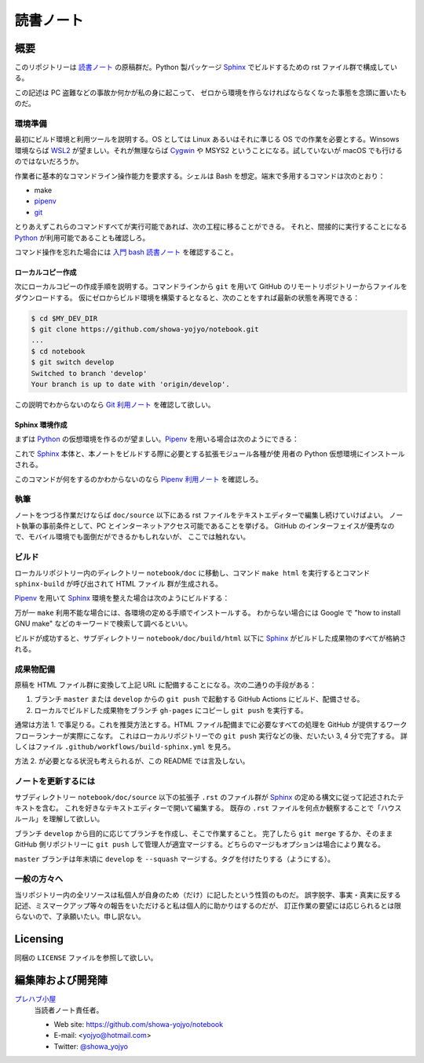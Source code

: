 ======================================================================
読書ノート
======================================================================

概要
======================================================================

このリポジトリーは `読書ノート <https://showa-yojyo.github.io/notebook/>`_
の原稿群だ。Python 製パッケージ Sphinx_ でビルドするための rst ファイル群で構成している。

この記述は PC 盗難などの事故か何かが私の身に起こって、
ゼロから環境を作らなければならなくなった事態を念頭に置いたものだ。

環境準備
----------------------------------------------------------------------

最初にビルド環境と利用ツールを説明する。OS としては Linux あるいはそれに準じる
OS での作業を必要とする。Winsows 環境ならば WSL2_ が望ましい。それが無理ならば
Cygwin_ や MSYS2 ということになる。試していないが macOS でも行けるのではないだろうか。

作業者に基本的なコマンドライン操作能力を要求する。シェルは Bash を想定。端末で多用するコマンドは次のとおり：

* make
* pipenv_
* git_

とりあえずこれらのコマンドすべてが実行可能であれば、次の工程に移ることができる。
それと、間接的に実行することになる Python_ が利用可能であることも確認しろ。

コマンド操作を忘れた場合には `入門 bash 読書ノート
<https://showa-yojyo.github.io/notebook/newham05/index.html>`__ を確認すること。

ローカルコピー作成
~~~~~~~~~~~~~~~~~~~~~~~~~~~~~~~~~~~~~~~~~~~~~~~~~~~~~~~~~~~~~~~~~~~~~~

次にローカルコピーの作成手順を説明する。コマンドラインから ``git`` を用いて
GitHub のリモートリポジトリーからファイルをダウンロードする。
仮にゼロからビルド環境を構築するとなると、次のことをすれば最新の状態を再現できる：

.. sourcecode:: console

   $ cd $MY_DEV_DIR
   $ git clone https://github.com/showa-yojyo/notebook.git
   ...
   $ cd notebook
   $ git switch develop
   Switched to branch 'develop'
   Your branch is up to date with 'origin/develop'.

この説明でわからないのなら `Git 利用ノート <https://showa-yojyo.github.io/notebook/git/index.html>`__
を確認して欲しい。

Sphinx 環境作成
~~~~~~~~~~~~~~~~~~~~~~~~~~~~~~~~~~~~~~~~~~~~~~~~~~~~~~~~~~~~~~~~~~~~~~

まずは Python_ の仮想環境を作るのが望ましい。Pipenv_ を用いる場合は次のようにできる：

.. sourcecode:: console
   :caption: Pipenv_ を用いる仮想環境構築手順例

   $ cd doc
   $ pipenv install

これで Sphinx_ 本体と、本ノートをビルドする際に必要とする拡張モジュール各種が使
用者の Python 仮想環境にインストールされる。

このコマンドが何をするのかわからないのなら `Pipenv 利用ノート
<https://showa-yojyo.github.io/notebook/python-pipenv.html>`__ を確認しろ。

執筆
----------------------------------------------------------------------

ノートをつづる作業だけならば ``doc/source`` 以下にある rst ファイルをテキストエディターで編集し続けていけばよい。
ノート執筆の事前条件として、PC とインターネットアクセス可能であることを挙げる。
GitHub のインターフェイスが優秀なので、モバイル環境でも面倒だができるかもしれないが、
ここでは触れない。

ビルド
----------------------------------------------------------------------

ローカルリポジトリー内のディレクトリー ``notebook/doc`` に移動し、コマンド
``make html`` を実行するとコマンド ``sphinx-build`` が呼び出されて HTML ファイル
群が生成される。

Pipenv_ を用いて Sphinx_ 環境を整えた場合は次のようにビルドする：

.. sourcecode:: console
   :caption: Pipenv_ を用いる文書ビルド手順例

   $ cd doc
   $ pipenv run make html

万が一 ``make`` 利用不能な場合には、各環境の定める手順でインストールする。
わからない場合には Google で "how to install GNU make" などのキーワードで検索して調べるといい。

ビルドが成功すると、サブディレクトリー ``notebook/doc/build/html`` 以下に
Sphinx_ がビルドした成果物のすべてが格納される。

成果物配備
----------------------------------------------------------------------

原稿を HTML ファイル群に変換して上記 URL に配備することになる。次の二通りの手段がある：

1. ブランチ ``master`` または ``develop`` からの ``git push`` で起動する
   GitHub Actions にビルド、配備させる。
2. ローカルでビルドした成果物をブランチ ``gh-pages`` にコピーし ``git push``
   を実行する。

通常は方法 1. で事足りる。これを推奨方法とする。HTML ファイル配備までに必要なすべての処理を
GitHub が提供するワークフローランナーが実際にこなす。
これはローカルリポジトリーでの ``git push`` 実行などの後、だいたい 3, 4 分で完了する。
詳しくはファイル ``.github/workflows/build-sphinx.yml`` を見ろ。

方法 2. が必要となる状況も考えられるが、この README では言及しない。

ノートを更新するには
----------------------------------------------------------------------

サブディレクトリー ``notebook/doc/source`` 以下の拡張子 ``.rst`` のファイル群が
Sphinx_ の定める構文に従って記述されたテキストを含む。
これを好きなテキストエディターで開いて編集する。
既存の ``.rst`` ファイルを何点か観察することで「ハウスルール」を理解して欲しい。

ブランチ ``develop`` から目的に応じてブランチを作成し、そこで作業すること。
完了したら ``git merge`` するか、そのまま GitHub 側リポジトリーに ``git push``
して管理人が適宜マージする。どちらのマージもオプションは場合により異なる。

``master`` ブランチは年末頃に ``develop`` を ``--squash`` マージする。タグを付けたりする（ようにする）。

一般の方々へ
----------------------------------------------------------------------

当リポジトリー内の全リソースは私個人が自身のため（だけ）に記したという性質のものだ。
誤字脱字、事実・真実に反する記述、ミスマークアップ等々の報告をいただけると私は個人的に助かりはするのだが、
訂正作業の要望には応じられるとは限らないので、了承願いたい。申し訳ない。

Licensing
======================================================================

同梱の ``LICENSE`` ファイルを参照して欲しい。

編集陣および開発陣
======================================================================

`プレハブ小屋 <https://showa-yojyo.github.io/>`_
   当読者ノート責任者。

   * Web site: https://github.com/showa-yojyo/notebook
   * E-mail: <yojyo@hotmail.com>
   * Twitter: `@showa_yojyo <https://twitter.com/showa_yojyo>`_

.. _Python: https://www.python.org/
.. _Sphinx: https://sphinx-doc.org/
.. _IPython: https://ipython.org/
.. _Git: https://git-for-windows.github.io/
.. _Cygwin: https://www.cygwin.com/
.. _WSL2: https://docs.microsoft.com/ja-jp/windows/wsl/
.. _Pipenv: https://pipenv.pypa.io/en/stable/
